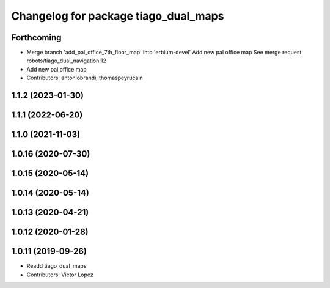 ^^^^^^^^^^^^^^^^^^^^^^^^^^^^^^^^^^^^^
Changelog for package tiago_dual_maps
^^^^^^^^^^^^^^^^^^^^^^^^^^^^^^^^^^^^^

Forthcoming
-----------
* Merge branch 'add_pal_office_7th_floor_map' into 'erbium-devel'
  Add new pal office map
  See merge request robots/tiago_dual_navigation!12
* Add new pal office map
* Contributors: antoniobrandi, thomaspeyrucain

1.1.2 (2023-01-30)
------------------

1.1.1 (2022-06-20)
------------------

1.1.0 (2021-11-03)
------------------

1.0.16 (2020-07-30)
-------------------

1.0.15 (2020-05-14)
-------------------

1.0.14 (2020-05-14)
-------------------

1.0.13 (2020-04-21)
-------------------

1.0.12 (2020-01-28)
-------------------

1.0.11 (2019-09-26)
-------------------
* Readd tiago_dual_maps
* Contributors: Victor Lopez
